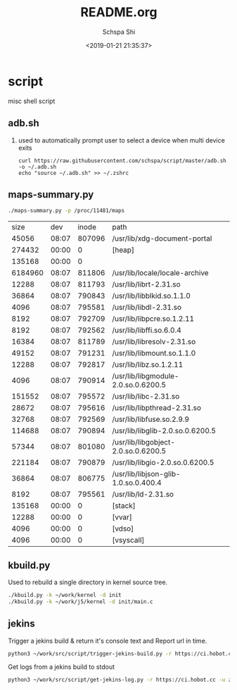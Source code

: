 # -*- coding:utf-8 -*-
#+LANGUAGE:  zh
#+TITLE:     README.org
#+AUTHOR:    Schspa Shi
#+EMAIL:     schspa@gmail.com
#+DATE:      <2019-01-21 21:35:37>
#+DESCRIPTION:README.org
#+KEYWORDS: shell
#+TAGS:
#+FILETAGS:
#+OPTIONS:   H:2 num:nil toc:t \n:t @:t ::t |:t ^:nil -:t f:t *:t <:t
#+OPTIONS:   TeX:t LaTeX:t skip:nil d:nil todo:t pri:nil
#+LATEX_HEADER: \usepackage{fontspec}
#+LATEX_HEADER: \setmainfont{PingFang SC}

* script
misc shell script

** adb.sh
*** used to automatically prompt user to select a device when multi device exits
#+BEGIN_SRC shell
curl https://raw.githubusercontent.com/schspa/script/master/adb.sh -o ~/.adb.sh
echo "source ~/.adb.sh" >> ~/.zshrc
#+END_SRC

** maps-summary.py
   #+BEGIN_SRC bash :exports both
   ./maps-summary.py -p /proc/11481/maps
   #+END_SRC

   #+RESULTS:
   |    size |   dev |  inode | path                                 |
   |   45056 | 08:07 | 807096 | /usr/lib/xdg-document-portal         |
   |  274432 | 00:00 |      0 | [heap]                               |
   |  135168 | 00:00 |      0 |                                      |
   | 6184960 | 08:07 | 811806 | /usr/lib/locale/locale-archive       |
   |   12288 | 08:07 | 811793 | /usr/lib/librt-2.31.so               |
   |   36864 | 08:07 | 790843 | /usr/lib/libblkid.so.1.1.0           |
   |    4096 | 08:07 | 795581 | /usr/lib/libdl-2.31.so               |
   |    8192 | 08:07 | 792709 | /usr/lib/libpcre.so.1.2.11           |
   |    8192 | 08:07 | 792562 | /usr/lib/libffi.so.6.0.4             |
   |   16384 | 08:07 | 811789 | /usr/lib/libresolv-2.31.so           |
   |   49152 | 08:07 | 791231 | /usr/lib/libmount.so.1.1.0           |
   |   12288 | 08:07 | 792817 | /usr/lib/libz.so.1.2.11              |
   |    4096 | 08:07 | 790914 | /usr/lib/libgmodule-2.0.so.0.6200.5  |
   |  151552 | 08:07 | 795572 | /usr/lib/libc-2.31.so                |
   |   28672 | 08:07 | 795616 | /usr/lib/libpthread-2.31.so          |
   |   32768 | 08:07 | 792569 | /usr/lib/libfuse.so.2.9.9            |
   |  114688 | 08:07 | 790894 | /usr/lib/libglib-2.0.so.0.6200.5     |
   |   57344 | 08:07 | 801080 | /usr/lib/libgobject-2.0.so.0.6200.5  |
   |  221184 | 08:07 | 790879 | /usr/lib/libgio-2.0.so.0.6200.5      |
   |   36864 | 08:07 | 806775 | /usr/lib/libjson-glib-1.0.so.0.400.4 |
   |    8192 | 08:07 | 795561 | /usr/lib/ld-2.31.so                  |
   |  135168 | 00:00 |      0 | [stack]                              |
   |   12288 | 00:00 |      0 | [vvar]                               |
   |    4096 | 00:00 |      0 | [vdso]                               |
   |    4096 | 00:00 |      0 | [vsyscall]                           |

** kbuild.py
   Used to rebuild a single directory in kernel source tree.
   #+begin_src bash
   ./kbuild.py -k ~/work/kernel -d init
   ./kbuild.py -k ~/work/j5/kernel -d init/main.c
   #+end_src

** jekins

   Trigger a jekins build & return it's console text and Report url in time.

   #+begin_src bash
     python3 ~/work/src/script/trigger-jekins-build.py -r https://ci.hobot.cc -u zhaohui.shi -b 'platform_j5/local_trouble_shooting' -j ~/work/src/kernel-ci/case/j5-jekins.json -c 'unit_test_j5_sleep-wakeup.json;unit_test_j5_pm/perflock.json'
   #+end_src

   Get logs from a jekins build to stdout

   #+begin_src bash
     python3 ~/work/src/script/get-jekins-log.py -r https://ci.hobot.cc -u zhaohui.shi -b platform_j5/j5_testing -n 2142
   #+end_src
